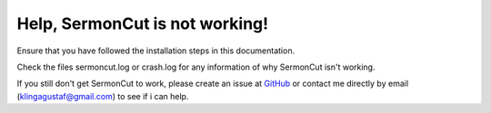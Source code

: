 ===============================
Help, SermonCut is not working!
===============================

Ensure that you have followed the installation steps in this documentation.

Check the files sermoncut.log or crash.log for any information of why SermonCut isn't working.

If you still don't get SermonCut to work, please create an issue at `GitHub <https://github.com/gustafklinga/sermoncut>`_ or contact me directly by email
(klingagustaf@gmail.com) to see if i can help.

